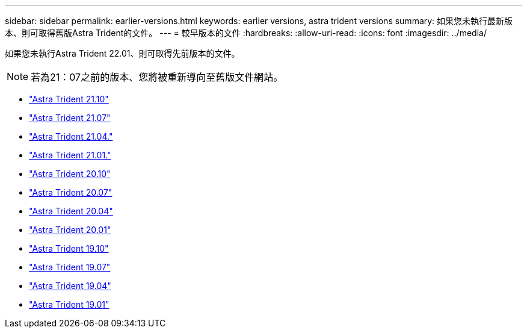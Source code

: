 ---
sidebar: sidebar 
permalink: earlier-versions.html 
keywords: earlier versions, astra trident versions 
summary: 如果您未執行最新版本、則可取得舊版Astra Trident的文件。 
---
= 較早版本的文件
:hardbreaks:
:allow-uri-read: 
:icons: font
:imagesdir: ../media/


[role="lead"]
如果您未執行Astra Trident 22.01、則可取得先前版本的文件。


NOTE: 若為21：07之前的版本、您將被重新導向至舊版文件網站。

* https://docs.netapp.com/us-en/trident-2110/index.html["Astra Trident 21.10"^]
* https://docs.netapp.com/us-en/trident-2107/index.html["Astra Trident 21.07"^]
* https://netapp-trident.readthedocs.io/en/stable-v21.04/["Astra Trident 21.04."^]
* https://netapp-trident.readthedocs.io/en/stable-v21.01/["Astra Trident 21.01."^]
* https://netapp-trident.readthedocs.io/en/stable-v20.10/["Astra Trident 20.10"^]
* https://netapp-trident.readthedocs.io/en/stable-v20.07/["Astra Trident 20.07"^]
* https://netapp-trident.readthedocs.io/en/stable-v20.04/["Astra Trident 20.04"^]
* https://netapp-trident.readthedocs.io/en/stable-v20.01/["Astra Trident 20.01"^]
* https://netapp-trident.readthedocs.io/en/stable-v19.10/["Astra Trident 19.10"^]
* https://netapp-trident.readthedocs.io/en/stable-v19.07/["Astra Trident 19.07"^]
* https://netapp-trident.readthedocs.io/en/stable-v19.04/["Astra Trident 19.04"^]
* https://netapp-trident.readthedocs.io/en/stable-v19.01/["Astra Trident 19.01"^]

